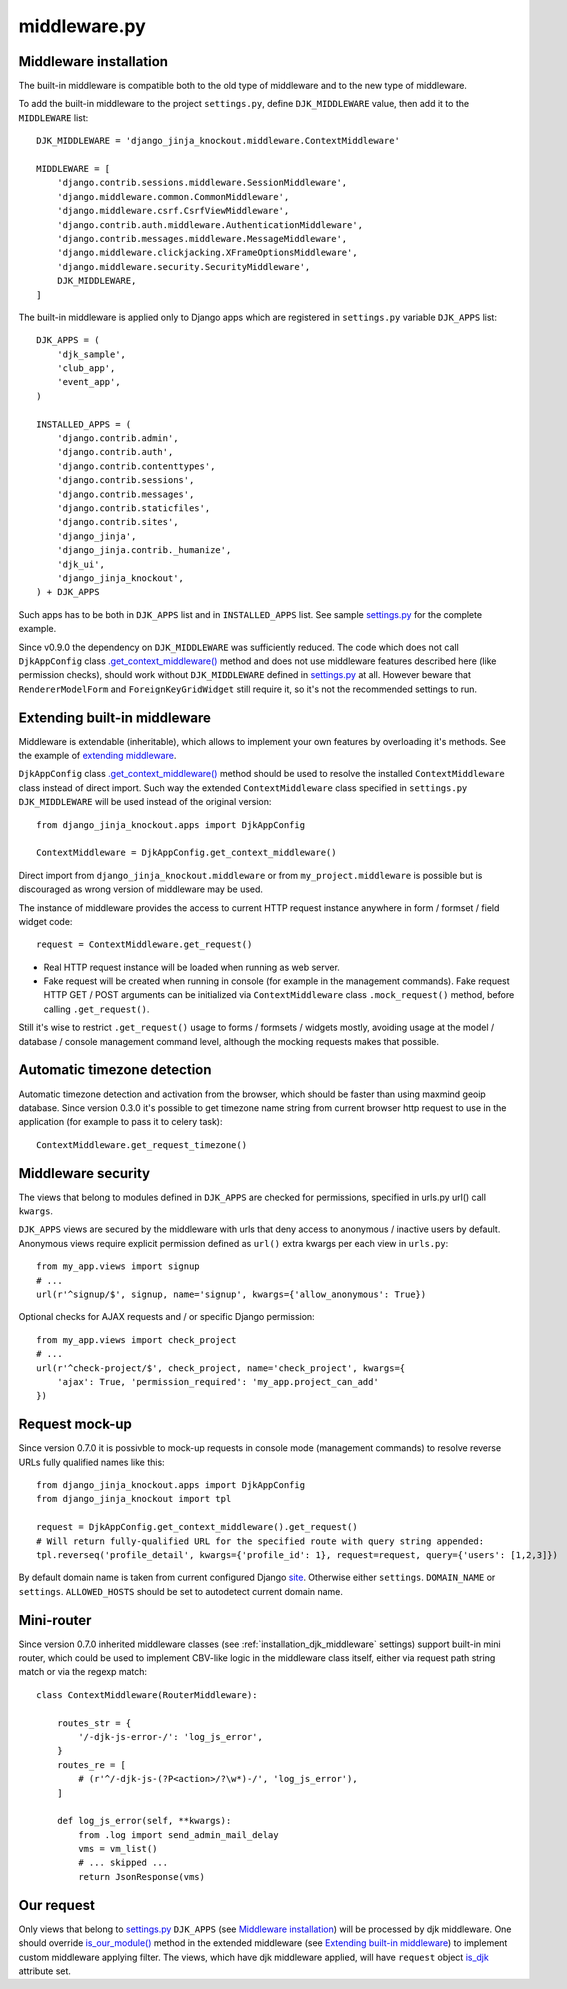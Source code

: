 =============
middleware.py
=============

.. _custom_scripts: https://github.com/Dmitri-Sintsov/djk-sample/search?l=HTML&q=custom_scripts
.. _extending middleware: https://github.com/Dmitri-Sintsov/djk-sample/blob/master/djk_sample/middleware.py
.. _.get_context_middleware(): https://github.com/Dmitri-Sintsov/django-jinja-knockout/search?utf8=%E2%9C%93&q=get_context_middleware
.. _is_djk: https://github.com/Dmitri-Sintsov/django-jinja-knockout/search?l=Python&q=is_djk&type=Code
.. _is_our_module(): https://github.com/Dmitri-Sintsov/django-jinja-knockout/search?l=Python&q=is_our_module&type=Code
.. _site: https://docs.djangoproject.com/en/dev/ref/contrib/sites/
.. _settings.py: https://github.com/Dmitri-Sintsov/djk-sample/blob/master/djk_sample/settings.py

.. _middleware_installation:

Middleware installation
-----------------------

.. highlight:: python

The built-in middleware is compatible both to the old type of middleware and to the new type of middleware.

To add the built-in middleware to the project ``settings.py``, define ``DJK_MIDDLEWARE`` value, then add it to
the ``MIDDLEWARE`` list::

    DJK_MIDDLEWARE = 'django_jinja_knockout.middleware.ContextMiddleware'

    MIDDLEWARE = [
        'django.contrib.sessions.middleware.SessionMiddleware',
        'django.middleware.common.CommonMiddleware',
        'django.middleware.csrf.CsrfViewMiddleware',
        'django.contrib.auth.middleware.AuthenticationMiddleware',
        'django.contrib.messages.middleware.MessageMiddleware',
        'django.middleware.clickjacking.XFrameOptionsMiddleware',
        'django.middleware.security.SecurityMiddleware',
        DJK_MIDDLEWARE,
    ]

The built-in middleware is applied only to Django apps which are registered in ``settings.py`` variable ``DJK_APPS``
list::

    DJK_APPS = (
        'djk_sample',
        'club_app',
        'event_app',
    )

    INSTALLED_APPS = (
        'django.contrib.admin',
        'django.contrib.auth',
        'django.contrib.contenttypes',
        'django.contrib.sessions',
        'django.contrib.messages',
        'django.contrib.staticfiles',
        'django.contrib.sites',
        'django_jinja',
        'django_jinja.contrib._humanize',
        'djk_ui',
        'django_jinja_knockout',
    ) + DJK_APPS

Such apps has to be both in ``DJK_APPS`` list and in ``INSTALLED_APPS`` list. See sample `settings.py`_ for the complete
example.

Since v0.9.0 the dependency on ``DJK_MIDDLEWARE`` was sufficiently reduced. The code which does not call ``DjkAppConfig``
class `.get_context_middleware()`_ method and does not use middleware features described here (like permission checks),
should work without ``DJK_MIDDLEWARE`` defined in `settings.py`_ at all. However beware that ``RendererModelForm`` and
``ForeignKeyGridWidget`` still require it, so it's not the recommended settings to run.

Extending built-in middleware
-----------------------------

Middleware is extendable (inheritable), which allows to implement your own features by overloading it's methods. See
the example of `extending middleware`_.

``DjkAppConfig`` class `.get_context_middleware()`_ method should be used to resolve the installed ``ContextMiddleware``
class instead of direct import. Such way the extended ``ContextMiddleware`` class specified in ``settings.py``
``DJK_MIDDLEWARE`` will be used instead of the original version::

    from django_jinja_knockout.apps import DjkAppConfig

    ContextMiddleware = DjkAppConfig.get_context_middleware()

Direct import from ``django_jinja_knockout.middleware`` or from ``my_project.middleware`` is possible but is discouraged
as wrong version of middleware may be used.

The instance of middleware provides the access to current HTTP request instance anywhere in form / formset / field widget
code::

    request = ContextMiddleware.get_request()

* Real HTTP request instance will be loaded when running as web server.
* Fake request will be created when running in console (for example in the management commands). Fake request HTTP GET /
  POST arguments can be initialized via ``ContextMiddleware`` class ``.mock_request()`` method, before calling
  ``.get_request()``.

Still it's wise to restrict ``.get_request()`` usage to forms / formsets / widgets mostly, avoiding usage at the model /
database / console management command level, although the mocking requests makes that possible.

Automatic timezone detection
----------------------------

Automatic timezone detection and activation from the browser, which should be faster than using maxmind geoip database.
Since version 0.3.0 it's possible to get timezone name string from current browser http request to use in the application
(for example to pass it to celery task)::

    ContextMiddleware.get_request_timezone()

.. _middleware_security:

Middleware security
-------------------
The views that belong to modules defined in ``DJK_APPS`` are checked for permissions, specified in urls.py url() call
``kwargs``.

``DJK_APPS`` views are secured by the middleware with urls that deny access to anonymous / inactive users by default.
Anonymous views require explicit permission defined as ``url()`` extra kwargs per each view in ``urls.py``::

    from my_app.views import signup
    # ...
    url(r'^signup/$', signup, name='signup', kwargs={'allow_anonymous': True})

Optional checks for AJAX requests and / or specific Django permission::

    from my_app.views import check_project
    # ...
    url(r'^check-project/$', check_project, name='check_project', kwargs={
        'ajax': True, 'permission_required': 'my_app.project_can_add'
    })

Request mock-up
---------------

.. highlight:: python

Since version 0.7.0 it is possivble to mock-up requests in console mode (management commands) to resolve reverse URLs
fully qualified names like this::

    from django_jinja_knockout.apps import DjkAppConfig
    from django_jinja_knockout import tpl

    request = DjkAppConfig.get_context_middleware().get_request()
    # Will return fully-qualified URL for the specified route with query string appended:
    tpl.reverseq('profile_detail', kwargs={'profile_id': 1}, request=request, query={'users': [1,2,3]})

By default domain name is taken from current configured Django `site`_. Otherwise either ``settings``. ``DOMAIN_NAME``
or ``settings``. ``ALLOWED_HOSTS`` should be set to autodetect current domain name.

Mini-router
-----------

Since version 0.7.0 inherited middleware classes (see :ref:`installation_djk_middleware` settings) support built-in mini
router, which could be used to implement CBV-like logic in the middleware class itself, either via request path string
match or via the regexp match::

    class ContextMiddleware(RouterMiddleware):

        routes_str = {
            '/-djk-js-error-/': 'log_js_error',
        }
        routes_re = [
            # (r'^/-djk-js-(?P<action>/?\w*)-/', 'log_js_error'),
        ]

        def log_js_error(self, **kwargs):
            from .log import send_admin_mail_delay
            vms = vm_list()
            # ... skipped ...
            return JsonResponse(vms)

Our request
-----------
Only views that belong to `settings.py`_ ``DJK_APPS`` (see `Middleware installation`_) will be processed by djk
middleware. One should override `is_our_module()`_ method in the extended middleware
(see `Extending built-in middleware`_) to implement custom middleware applying filter. The views, which have djk
middleware applied, will have ``request`` object `is_djk`_ attribute set.